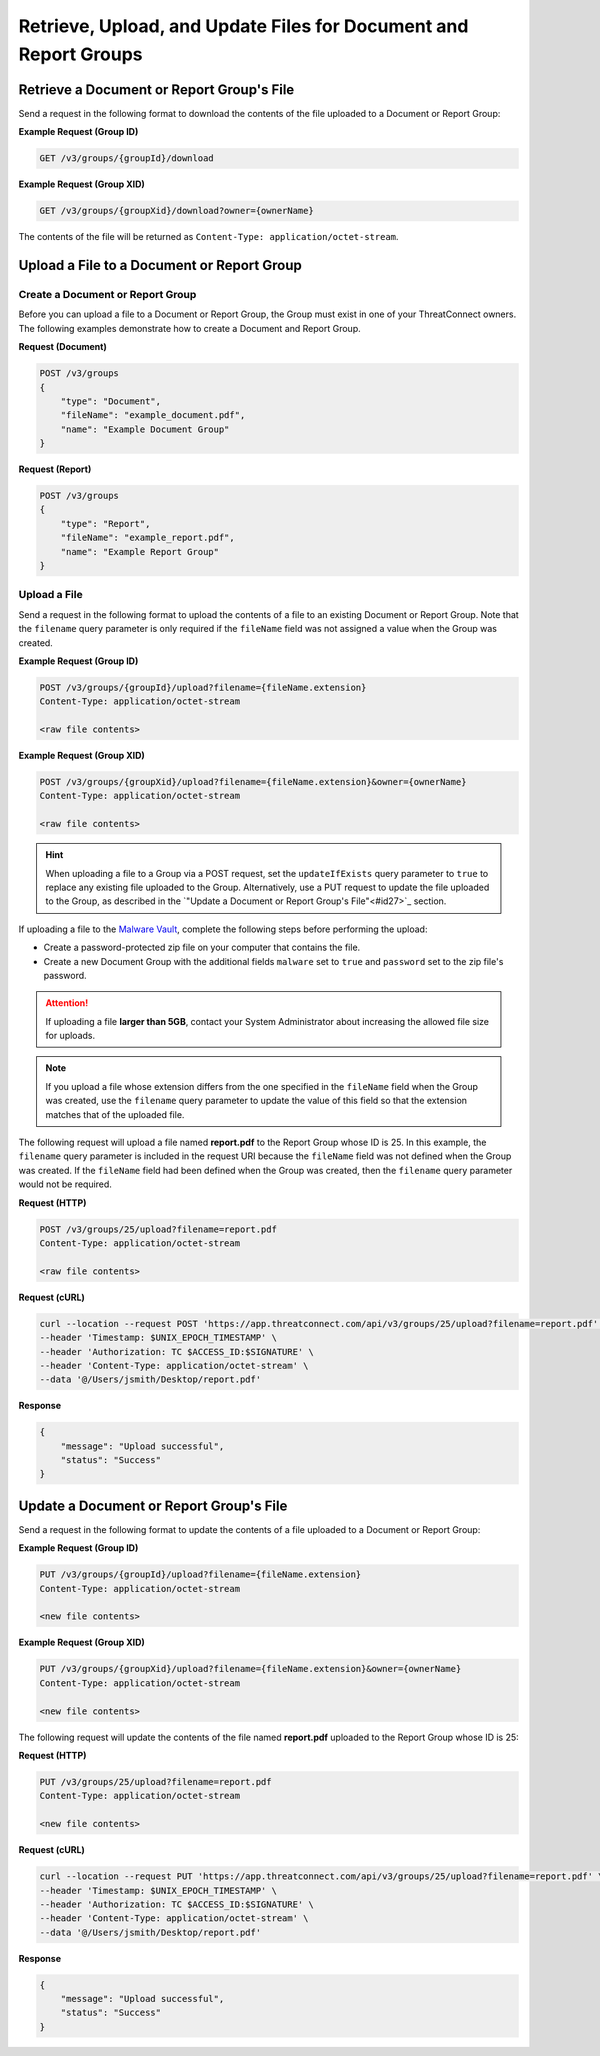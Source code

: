 Retrieve, Upload, and Update Files for Document and Report Groups
-----------------------------------------------------------------

Retrieve a Document or Report Group's File
^^^^^^^^^^^^^^^^^^^^^^^^^^^^^^^^^^^^^^^^^^
Send a request in the following format to download the contents of the file uploaded to a Document or Report Group:

**Example Request (Group ID)**

.. code::

    GET /v3/groups/{groupId}/download

**Example Request (Group XID)**

.. code::

    GET /v3/groups/{groupXid}/download?owner={ownerName}

The contents of the file will be returned as ``Content-Type: application/octet-stream``.

Upload a File to a Document or Report Group
^^^^^^^^^^^^^^^^^^^^^^^^^^^^^^^^^^^^^^^^^^^

Create a Document or Report Group
"""""""""""""""""""""""""""""""""

Before you can upload a file to a Document or Report Group, the Group must exist in one of your ThreatConnect owners. The following examples demonstrate how to create a Document and Report Group.

**Request (Document)**

.. code::

    POST /v3/groups
    {
        "type": "Document",
        "fileName": "example_document.pdf",
        "name": "Example Document Group"
    }

**Request (Report)**

.. code::

    POST /v3/groups
    {
        "type": "Report",
        "fileName": "example_report.pdf",
        "name": "Example Report Group"
    }

Upload a File
"""""""""""""

Send a request in the following format to upload the contents of a file to an existing Document or Report Group. Note that the ``filename`` query parameter is only required if the ``fileName`` field was not assigned a value when the Group was created.

**Example Request (Group ID)**

.. code::

    POST /v3/groups/{groupId}/upload?filename={fileName.extension}
    Content-Type: application/octet-stream

    <raw file contents>

**Example Request (Group XID)**

.. code::

    POST /v3/groups/{groupXid}/upload?filename={fileName.extension}&owner={ownerName}
    Content-Type: application/octet-stream

    <raw file contents>

.. hint::
    When uploading a file to a Group via a POST request, set the ``updateIfExists`` query parameter to ``true`` to replace any existing file uploaded to the Group. Alternatively, use a PUT request to update the file uploaded to the Group, as described in the `"Update a Document or Report Group's File"<#id27>`_ section.

If uploading a file to the `Malware Vault <https://knowledge.threatconnect.com/docs/uploading-malware>`_, complete the following steps before performing the upload:

- Create a password-protected zip file on your computer that contains the file.
- Create a new Document Group with the additional fields ``malware`` set to ``true`` and ``password`` set to the zip file's password.

.. attention::
    If uploading a file **larger than 5GB**, contact your System Administrator about increasing the allowed file size for uploads.

.. note::
    If you upload a file whose extension differs from the one specified in the ``fileName`` field when the Group was created, use the ``filename`` query parameter to update the value of this field so that the extension matches that of the uploaded file.

The following request will upload a file named **report.pdf** to the Report Group whose ID is 25. In this example, the ``filename`` query parameter is included in the request URI because the ``fileName`` field was not defined when the Group was created. If the ``fileName`` field had been defined when the Group was created, then the ``filename`` query parameter would not be required.

**Request (HTTP)**

.. code::

    POST /v3/groups/25/upload?filename=report.pdf
    Content-Type: application/octet-stream

    <raw file contents>

**Request (cURL)**

.. code::

    curl --location --request POST 'https://app.threatconnect.com/api/v3/groups/25/upload?filename=report.pdf' \
    --header 'Timestamp: $UNIX_EPOCH_TIMESTAMP' \
    --header 'Authorization: TC $ACCESS_ID:$SIGNATURE' \
    --header 'Content-Type: application/octet-stream' \
    --data '@/Users/jsmith/Desktop/report.pdf'

**Response**

.. code:: json

    {
        "message": "Upload successful",
        "status": "Success"
    }

Update a Document or Report Group's File
^^^^^^^^^^^^^^^^^^^^^^^^^^^^^^^^^^^^^^^^

Send a request in the following format to update the contents of a file uploaded to a Document or Report Group:

**Example Request (Group ID)**

.. code::

    PUT /v3/groups/{groupId}/upload?filename={fileName.extension}
    Content-Type: application/octet-stream

    <new file contents>

**Example Request (Group XID)**

.. code::

    PUT /v3/groups/{groupXid}/upload?filename={fileName.extension}&owner={ownerName}
    Content-Type: application/octet-stream

    <new file contents>

The following request will update the contents of the file named **report.pdf** uploaded to the Report Group whose ID is 25:

**Request (HTTP)**

.. code::

    PUT /v3/groups/25/upload?filename=report.pdf
    Content-Type: application/octet-stream

    <new file contents>

**Request (cURL)**

.. code::

    curl --location --request PUT 'https://app.threatconnect.com/api/v3/groups/25/upload?filename=report.pdf' \
    --header 'Timestamp: $UNIX_EPOCH_TIMESTAMP' \
    --header 'Authorization: TC $ACCESS_ID:$SIGNATURE' \
    --header 'Content-Type: application/octet-stream' \
    --data '@/Users/jsmith/Desktop/report.pdf'

**Response**

.. code:: json

    {
        "message": "Upload successful",
        "status": "Success"
    }